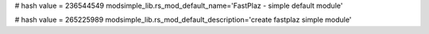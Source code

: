 
# hash value = 236544549
modsimple_lib.rs_mod_default_name='FastPlaz - simple default module'


# hash value = 265225989
modsimple_lib.rs_mod_default_description='create fastplaz simple module'

